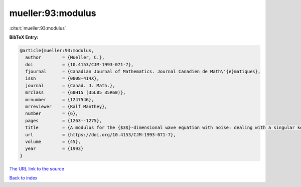 mueller:93:modulus
==================

:cite:t:`mueller:93:modulus`

**BibTeX Entry:**

.. code-block:: bibtex

   @article{mueller:93:modulus,
     author        = {Mueller, C.},
     doi           = {10.4153/CJM-1993-071-7},
     fjournal      = {Canadian Journal of Mathematics. Journal Canadien de Math\'{e}matiques},
     issn          = {0008-414X},
     journal       = {Canad. J. Math.},
     mrclass       = {60H15 (35L05 35R60)},
     mrnumber      = {1247546},
     mrreviewer    = {Ralf Manthey},
     number        = {6},
     pages         = {1263--1275},
     title         = {A modulus for the {$3$}-dimensional wave equation with noise: dealing with a singular kernel},
     url           = {https://doi.org/10.4153/CJM-1993-071-7},
     volume        = {45},
     year          = {1993}
   }
`The URL link to the source <https://doi.org/10.4153/CJM-1993-071-7>`_


`Back to index <../By-Cite-Keys.html>`_
